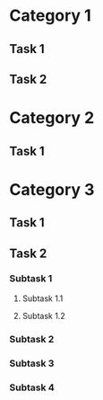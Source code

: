 #+STARTUP: showall

* Category 1

** Task 1
   :LOGBOOK:
   CLOCK: [2019-03-02 Sat 08:00]--[2019-03-02 Sat 08:11] =>  0:11
   :END:

** Task 2
   :LOGBOOK:
   CLOCK: [2019-03-02 Sat 08:23]--[2019-03-02 Sat 09:15] =>  0:52
   :END:

* Category 2

** Task 1
   :LOGBOOK:
   CLOCK: [2019-03-02 Sat 09:18]--[2019-03-02 Sat 10:17] =>  0:59
   :END:

* Category 3

** Task 1
   :LOGBOOK:
   CLOCK: [2019-03-02 Sat 10:23]--[2019-03-02 Sat 10:29] =>  0:06
   :END:

** Task 2

*** Subtask 1
    :LOGBOOK:
    CLOCK: [2019-03-02 Sat 10:31]--[2019-03-02 Sat 11:48] =>  1:17
    :END:

**** Subtask 1.1
     :LOGBOOK:
     CLOCK: [2019-03-02 Sat 12:01]--[2019-03-02 Sat 12:43] =>  0:42
     :END:

**** Subtask 1.2
     :LOGBOOK:
     CLOCK: [2019-03-02 Sat 12:44]--[2019-03-02 Sat 13:02] =>  0:18
     :END:

*** Subtask 2
    :LOGBOOK:
    CLOCK: [2019-03-02 Sat 13:18]--[2019-03-02 Sat 15:44] =>  2:26
    :END:

*** Subtask 3
    :LOGBOOK:
    CLOCK: [2019-03-02 Sat 15:50]--[2019-03-02 Sat 16:15] =>  0:25
    :END:

*** Subtask 4
    :LOGBOOK:
    CLOCK: [2019-03-02 Sat 16:27]--[2019-03-02 Sat 17:29] =>  1:02
    :END:
